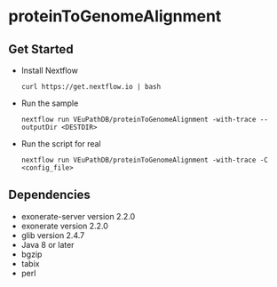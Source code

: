 * proteinToGenomeAlignment

** Get Started
   + Install Nextflow
     #+begin_example
     curl https://get.nextflow.io | bash 
     #+end_example
   + Run the sample
     #+begin_example
     nextflow run VEuPathDB/proteinToGenomeAlignment -with-trace --outputDir <DESTDIR>
     #+end_example
   + Run the script for real
     #+begin_example
     nextflow run VEuPathDB/proteinToGenomeAlignment -with-trace -C  <config_file>
     #+end_example
** Dependencies
   + exonerate-server version 2.2.0
   + exonerate version 2.2.0
   + glib version 2.4.7 
   + Java 8 or later
   + bgzip
   + tabix
   + perl
